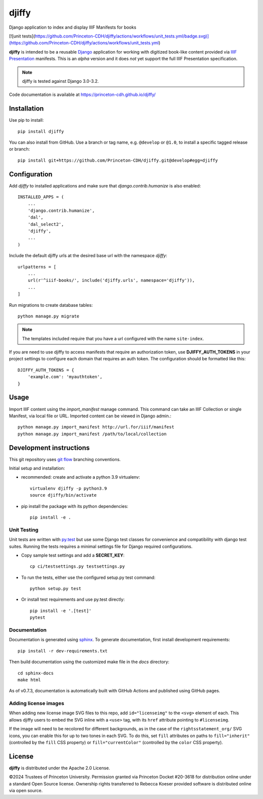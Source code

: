 djiffy
======

.. sphinx-start-marker-do-not-remove

Django application to index and display IIIF Manifests for books

[![unit tests](https://github.com/Princeton-CDH/djiffy/actions/workflows/unit_tests.yml/badge.svg)](https://github.com/Princeton-CDH/djiffy/actions/workflows/unit_tests.yml)

.. image:: https://github.com/Princeton-CDH/djiffy/actions/workflows/unit_tests.yml/badge.svg
   :target: https://github.com/Princeton-CDH/djiffy/actions/workflows/unit_tests.yml
   :alt: Unit Tests status
.. image:: https://codecov.io/gh/Princeton-CDH/djiffy/branch/main/graph/badge.svg
   :target: https://codecov.io/gh/Princeton-CDH/djiffy
   :alt: Code Coverage
.. image:: https://img.shields.io/pypi/pyversions/djiffy
   :alt: PyPI - Python Version
.. image:: https://img.shields.io/pypi/djversions/djiffy
   :alt: PyPI - Django Version
.. image:: https://github.com/Princeton-CDH/djiffy/actions/workflows/sphinx_docs.yml/badge.svg
   :alt: Sphinx Docs build status


**djiffy** is intended to be a reusable `Django`_ application for
working with digitized book-like content provided via `IIIF Presentation`_
manifests.  This is an *alpha* version and it does *not* yet support
the full IIIF Presentation specification.

.. Note::
    djiffy is tested against Django 3.0-3.2.

.. _Django: https://www.djangoproject.com/
.. _IIIF Presentation: http://iiif.io/api/presentation/2.1/

Code documentation is available at https://princeton-cdh.github.io/djiffy/


Installation
------------

Use pip to install::

    pip install djiffy


You can also install from GitHub.  Use a branch or tag name, e.g.
``@develop`` or ``@1.0``, to install a specific tagged release or branch::

    pip install git+https://github.com/Princeton-CDH/djiffy.git@develop#egg=djiffy


Configuration
-------------

Add `djiffy` to installed applications and make sure that `django.contrib.humanize`
is also enabled::

    INSTALLED_APPS = (
        ...
        'django.contrib.humanize',
        'dal',
        'dal_select2',
        'djiffy',
        ...
    )


Include the default djiffy urls at the desired base url with the namespace
`djiffy`::

    urlpatterns = [
        ...
        url(r'^iiif-books/', include('djiffy.urls', namespace='djiffy')),
        ...
    ]

Run migrations to create database tables::

    python manage.py migrate

.. NOTE::

    The templates included require that you have a url configured with
    the name ``site-index``.


If you are need to use djiffy to access manifests that require an
authorization token, use **DJIFFY_AUTH_TOKENS** in your project settings
to configure each domain that requires an auth token.  The configuration
should be formatted like this::

    DJIFFY_AUTH_TOKENS = {
        'example.com': 'myauthtoken',
    }

Usage
-----

Import IIIF content using the `import_manifest` manage command.  This
command can take an IIIF Collection or single Manifest, via local file
or URL.  Imported content can be viewed in Django admin.::

    python manage.py import_manifest http://url.for/iiif/manifest
    python manage.py import_manifest /path/to/local/collection


Development instructions
------------------------

This git repository uses `git flow`_ branching conventions.

.. _git flow: https://github.com/nvie/gitflow

Initial setup and installation:

- recommended: create and activate a python 3.9 virtualenv::

    virtualenv djiffy -p python3.9
    source djiffy/bin/activate

- pip install the package with its python dependencies::

    pip install -e .


Unit Testing
^^^^^^^^^^^^

Unit tests are written with `py.test <http://doc.pytest.org/>`_ but use some
Django test classes for convenience and compatibility with django test suites.
Running the tests requires a minimal settings file for Django required
configurations.

- Copy sample test settings and add a **SECRET_KEY**::

    cp ci/testsettings.py testsettings.py

- To run the tests, either use the configured setup.py test command::

    python setup.py test

- Or install test requirements and use py.test directly::

    pip install -e '.[test]'
    pytest

Documentation
^^^^^^^^^^^^^

Documentation is generated using `sphinx <http://www.sphinx-doc.org/>`_.
To generate documentation, first install development requirements::

    pip install -r dev-requirements.txt

Then build documentation using the customized make file in the `docs`
directory::

    cd sphinx-docs
    make html

As of v0.7.3, documentation is automatically built with GitHub Actions
and published using GitHub pages.

Adding license images
^^^^^^^^^^^^^^^^^^^^^

When adding new license image SVG files to this repo, add ``id="licenseimg"`` to
the ``<svg>`` element of each. This allows djiffy users to embed the SVG inline
with a ``<use>`` tag, with its ``href`` attribute pointing to ``#licenseimg``.

If the image will need to be recolored for different backgrounds, as in the
case of the ``rightsstatement_org/`` SVG icons, you can enable this for up to
two tones in each SVG. To do this, set ``fill`` attributes on paths to
``fill="inherit"`` (controlled by the ``fill`` CSS property) or
``fill="currentColor"`` (controlled by the ``color`` CSS property).

License
-------

**djiffy** is distributed under the Apache 2.0 License.

©2024 Trustees of Princeton University.  Permission granted via
Princeton Docket #20-3618 for distribution online under a standard Open Source
license.  Ownership rights transferred to Rebecca Koeser provided software
is distributed online via open source.
